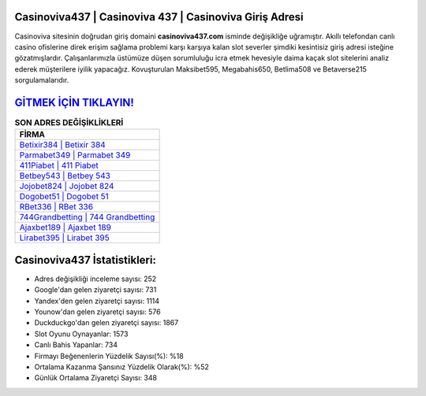 ﻿Casinoviva437 | Casinoviva 437 | Casinoviva Giriş Adresi
===================================

.. image:: images/casinoviva-giris.jpg
   :width: 600
   
Casinoviva sitesinin doğrudan giriş domaini **casinoviva437.com** isminde değişikliğe uğramıştır. Akıllı telefondan canlı casino ofislerine direk erişim sağlama problemi karşı karşıya kalan slot severler şimdiki kesintisiz giriş adresi isteğine gözatmışlardır. Çalışanlarımızla üstümüze düşen sorumluluğu icra etmek hevesiyle daima kaçak slot sitelerini analiz ederek müşterilere iyilik yapacağız. Kovuşturulan Maksibet595, Megabahis650, Betlima508 ve Betaverse215 sorgulamalarıdır.

`GİTMEK İÇİN TIKLAYIN! <https://urlday.cc/git>`_
==============

.. list-table:: **SON ADRES DEĞİŞİKLİKLERİ**
   :widths: 100
   :header-rows: 1

   * - FİRMA
   * - `Betixir384 | Betixir 384 <betixir384-betixir-384-betixir-giris-adresi.html>`_
   * - `Parmabet349 | Parmabet 349 <parmabet349-parmabet-349-parmabet-giris-adresi.html>`_
   * - `411Piabet | 411 Piabet <411piabet-411-piabet-piabet-giris-adresi.html>`_	 
   * - `Betbey543 | Betbey 543 <betbey543-betbey-543-betbey-giris-adresi.html>`_	 
   * - `Jojobet824 | Jojobet 824 <jojobet824-jojobet-824-jojobet-giris-adresi.html>`_ 
   * - `Dogobet51 | Dogobet 51 <dogobet51-dogobet-51-dogobet-giris-adresi.html>`_
   * - `RBet336 | RBet 336 <rbet336-rbet-336-rbet-giris-adresi.html>`_	 
   * - `744Grandbetting | 744 Grandbetting <744grandbetting-744-grandbetting-grandbetting-giris-adresi.html>`_
   * - `Ajaxbet189 | Ajaxbet 189 <ajaxbet189-ajaxbet-189-ajaxbet-giris-adresi.html>`_
   * - `Lirabet395 | Lirabet 395 <lirabet395-lirabet-395-lirabet-giris-adresi.html>`_
	 
Casinoviva437 İstatistikleri:
===================================	 
* Adres değişikliği inceleme sayısı: 252
* Google'dan gelen ziyaretçi sayısı: 731
* Yandex'den gelen ziyaretçi sayısı: 1114
* Younow'dan gelen ziyaretçi sayısı: 576
* Duckduckgo'dan gelen ziyaretçi sayısı: 1867
* Slot Oyunu Oynayanlar: 1573
* Canlı Bahis Yapanlar: 734
* Firmayı Beğenenlerin Yüzdelik Sayısı(%): %18
* Ortalama Kazanma Şansınız Yüzdelik Olarak(%): %52
* Günlük Ortalama Ziyaretçi Sayısı: 348

